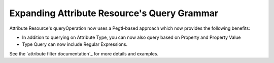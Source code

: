 Expanding Attribute Resource's Query Grammar
--------------------------------------------

Attribute Resource's queryOperation now uses a Pegtl-based approach which now provides the following benefits:

* In addition to querying on Attribute Type, you can now also query based on Property and Property Value
* Type Query can now include Regular Expressions.

See the `attribute filter documentation`_ for more details and examples.

.. attribute filter documentation: https://smtk.readthedocs.io/en/latest/userguide/attribute/filtering-and-searching.html
